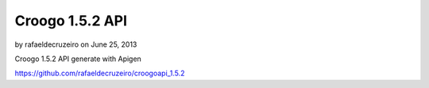 Croogo 1.5.2 API
================

by rafaeldecruzeiro on June 25, 2013

Croogo 1.5.2 API generate with Apigen

`https://github.com/rafaeldecruzeiro/croogoapi_1.5.2`_


.. _https://github.com/rafaeldecruzeiro/croogoapi_1.5.2: https://github.com/rafaeldecruzeiro/croogoapi_1.5.2
.. meta::
    :title: Croogo 1.5.2 API
    :description: CakePHP Article related to api,croogo,Articles
    :keywords: api,croogo,Articles
    :copyright: Copyright 2013 rafaeldecruzeiro
    :category: articles

